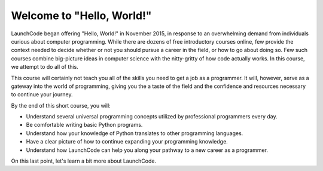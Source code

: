 Welcome to "Hello, World!"
::::::::::::::::::::::::::

.. image:: ../_static/hw_in_terminal.png
      :alt: a hello world program in a terminal

LaunchCode began offering "Hello, World!" in November 2015, in response to an overwhelming demand from individuals curious about computer programming. While there are dozens of free introductory courses online, few provide the context needed to decide whether or not you should pursue a career in the field, or how to go about doing so. Few such courses combine big-picture ideas in computer science with the nitty-gritty of how code actually works. In this course, we attempt to do all of this.

This course will certainly not teach you all of the skills you need to get a job as a programmer. It will, however, serve as a gateway into the world of programming, giving you the a taste of the field and the confidence and resources necessary to continue your journey.

By the end of this short course, you will:

- Understand several universal programming concepts utilized by professional programmers every day.
- Be comfortable writing basic Python programs.
- Understand how your knowledge of Python translates to other programming languages.
- Have a clear picture of how to continue expanding your programming knowledge.
- Understand how LaunchCode can help you along your pathway to a new career as a programmer.

On this last point, let's learn a bit more about LaunchCode.
